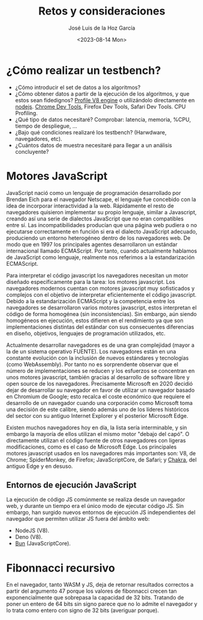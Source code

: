 #+TITLE: Retos y consideraciones
#+AUTHOR: José Luis de la Hoz García
#+DATE: <2023-08-14 Mon>

* ¿Cómo realizar un testbench?
- ¿Cómo introducir el set de datos a los algoritmos?
- ¿Cómo obtener datos a partir de la ejecución de los algoritmos, y
  que estos sean fidedignos?  [[https://v8.dev/docs/profile][Profile V8 engine]] o utilizándolo
  directamente en [[https://nodejs.org/en/docs/guides/simple-profiling][nodejs]].  [[https://developer.chrome.com/docs/devtools/][Chrome Dev Tools]], Firefox Dev Tools, Safari
  Dev Tools.  CPU Profiling.
- ¿Qué tipo de datos necesitaré?  Comprobar: latencia, memoria, %CPU,
  tiempo de despliegue, ...
- ¿Bajo qué condiciones realizaré los testbench? (Harwdware,
  navegadores, etc).
- ¿Cuántos datos de muestra necesitaré para llegar a un análisis
  concluyente?

* Motores JavaScript
JavaScript nació como un lenguaje de programación desarrollado por
Brendan Eich para el navegador Netscape, el lenguaje fue concebido con
la idea de incorporar interactividad a la web. Rápidamente el resto de
navegadores quisieron implementar su propio lenguaje, similar a
Javascript, creando así una serie de dialectos JavaScript que no eran
compatibles entre sí. Las incompatibilidades producían que una página
web pudiera o no ejecutarse correctamente en función si era el
dialecto JavaScript adecuado, produciendo un entorno heterogéneo
dentro de los navegadores web. De modo que en 1997 los principales
agentes desarrollaron un estándar internacional llamado
ECMAScript. Por tanto, cuando actualmente hablamos de JavaScript como
lenguaje, realmente nos referimos a la estandarización ECMAScript.

Para interpretar el código javascript los navegadores necesitan un
motor diseñado específicamente para la tarea: los motores
javascript. Los navegadores modernos cuentan con motores javascript
muy sofisticados y complejos con el objetivo de interpretar
eficientemente el código javascript. Debido a la estandarización
ECMAScript y la competencia entre los navegadores se desarrollaron
varios motores javascript, estos interpretan el código de forma
homogénea (sin inconsistencias). Sin embargo, aún siendo homogéneos en
ejecución, estos difieren en el rendimiento ya que son
implementaciones distintas del estándar con sus consecuentes
diferencias en diseño, objetivos, lenguajes de programación
utilizados, etc.

Actualmente desarrollar navegadores es de una gran complejidad (mayor
a la de un sistema operativo FUENTE). Los navegadores están en una
constante evolución con la inclusión de nuevos estándares y
tecnologías (como WebAssembly). Por tanto no es sorprendente observar
que el número de implementaciones se reducen y los esfuerzos se
concentran en unos motores javascript, también gracias al desarrollo
de software libre y open source de los navegadores. Precisamente
Microsoft en 2020 decidió dejar de desarrollar su navegador en favor
de utilizar un navegador basado en Chromium de Google; esto recalca el
coste económico que requiere el desarrollo de un navegador cuando una
corporación como Microsoft toma una decisión de este calibre, siendo
además uno de los líderes históricos del sector con su antiguo
Internet Explorer y el posterior Microsoft Edge.

Existen muchos navegadores hoy en día, la lista sería interminable, y
sin embargo la mayoría de ellos utilizan el mismo motor "debajo del
capó". O directamente utilizan el código fuente de otros navegadores
con ligeras modificaciones, como es el caso de Microsoft Edge. Los
principales motores javascript usados en los navegadores más
importantes son: V8, de Chrome; SpiderMonkey, de Firefox;
JavaScriptCore, de Safari; y [[https://github.com/chakra-core/ChakraCore#future-of-chakracore][Chakra]], del antiguo Edge y en desuso.

** Entornos de ejecución JavaScript
La ejecución de código JS comúnmente se realiza desde un navegador
web, y durante un tiempo era el único modo de ejecutar código JS. Sin
embargo, han surgido nuevos entornos de ejecución JS independientes
del navegador que permiten utilizar JS fuera del ámbito web:
- NodeJS (V8).
- Deno (V8).
- [[https://bun.sh/][Bun]] (JavaScriptCore).

* Fibonnacci recursivo
En el navegador, tanto WASM y JS, deja de retornar resultados
correctos a partir del argumento 47 porque los valores de fibonnacci
crecen tan exponencialmente que sobrepasa la capacidad de 32
bits. Tratando de poner un entero de 64 bits sin signo parece que no
lo admite el navegador y lo trata como entero con signo de 32 bits
(averiguar porque).
